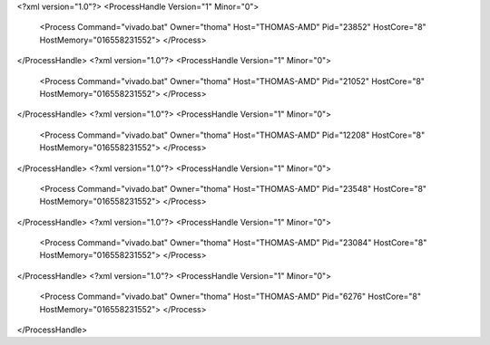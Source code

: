 <?xml version="1.0"?>
<ProcessHandle Version="1" Minor="0">
    <Process Command="vivado.bat" Owner="thoma" Host="THOMAS-AMD" Pid="23852" HostCore="8" HostMemory="016558231552">
    </Process>
</ProcessHandle>
<?xml version="1.0"?>
<ProcessHandle Version="1" Minor="0">
    <Process Command="vivado.bat" Owner="thoma" Host="THOMAS-AMD" Pid="21052" HostCore="8" HostMemory="016558231552">
    </Process>
</ProcessHandle>
<?xml version="1.0"?>
<ProcessHandle Version="1" Minor="0">
    <Process Command="vivado.bat" Owner="thoma" Host="THOMAS-AMD" Pid="12208" HostCore="8" HostMemory="016558231552">
    </Process>
</ProcessHandle>
<?xml version="1.0"?>
<ProcessHandle Version="1" Minor="0">
    <Process Command="vivado.bat" Owner="thoma" Host="THOMAS-AMD" Pid="23548" HostCore="8" HostMemory="016558231552">
    </Process>
</ProcessHandle>
<?xml version="1.0"?>
<ProcessHandle Version="1" Minor="0">
    <Process Command="vivado.bat" Owner="thoma" Host="THOMAS-AMD" Pid="23084" HostCore="8" HostMemory="016558231552">
    </Process>
</ProcessHandle>
<?xml version="1.0"?>
<ProcessHandle Version="1" Minor="0">
    <Process Command="vivado.bat" Owner="thoma" Host="THOMAS-AMD" Pid="6276" HostCore="8" HostMemory="016558231552">
    </Process>
</ProcessHandle>
